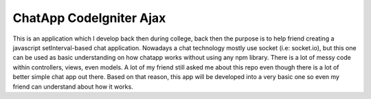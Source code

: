 ###################
ChatApp CodeIgniter Ajax
###################

This is an application which I develop back then during college, back then the purpose is to help friend creating a javascript setInterval-based chat application.
Nowadays a chat technology mostly use socket (i.e: socket.io), but this one can be used as basic understanding on how chatapp works without using any npm library.
There is a lot of messy code within controllers, views, even models. A lot of my friend still asked me about this repo even though there is a lot of better simple chat app out there.
Based on that reason, this app will be developed into a very basic one so even my friend can understand about how it works.
